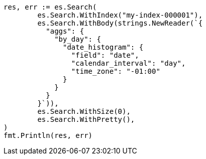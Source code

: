 // Generated from aggregations-bucket-datehistogram-aggregation_e6b972611c0ec8ab4c240f33f323d85b_test.go
//
[source, go]
----
res, err := es.Search(
	es.Search.WithIndex("my-index-000001"),
	es.Search.WithBody(strings.NewReader(`{
	  "aggs": {
	    "by_day": {
	      "date_histogram": {
	        "field": "date",
	        "calendar_interval": "day",
	        "time_zone": "-01:00"
	      }
	    }
	  }
	}`)),
	es.Search.WithSize(0),
	es.Search.WithPretty(),
)
fmt.Println(res, err)
----
